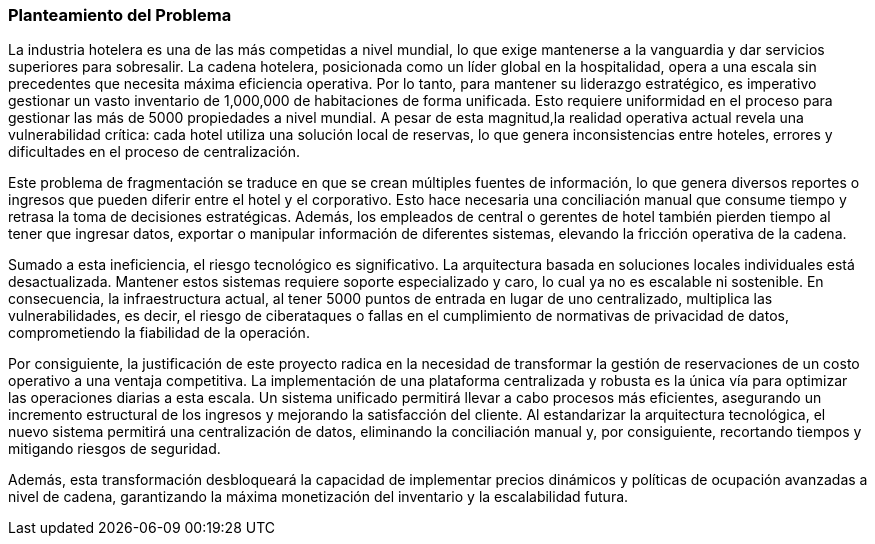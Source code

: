 === Planteamiento del Problema

La industria hotelera es una de las más competidas a nivel mundial, lo que exige mantenerse a la vanguardia y dar servicios superiores para sobresalir. La cadena hotelera, posicionada como un líder global en la hospitalidad, opera a una escala sin precedentes que necesita máxima eficiencia operativa. Por lo tanto, para mantener su liderazgo estratégico, es imperativo gestionar un vasto inventario de 1,000,000 de habitaciones de forma unificada. Esto requiere uniformidad en el proceso para gestionar las más de 5000 propiedades a nivel mundial. A pesar de esta magnitud,la realidad operativa actual revela una vulnerabilidad crítica: cada hotel utiliza una solución local de reservas, lo que genera inconsistencias entre hoteles, errores y dificultades en el proceso de centralización.

Este problema de fragmentación se traduce en que se crean múltiples fuentes de información, lo que genera diversos reportes o ingresos que pueden diferir entre el hotel y el corporativo. Esto hace necesaria una conciliación manual que consume tiempo y retrasa la toma de decisiones estratégicas. Además, los empleados de central o gerentes de hotel también pierden tiempo al tener que ingresar datos, exportar o manipular información de diferentes sistemas, elevando la fricción operativa de la cadena.

Sumado a esta ineficiencia, el riesgo tecnológico es significativo. La arquitectura basada en soluciones locales individuales está desactualizada. Mantener estos sistemas requiere soporte especializado y caro, lo cual ya no es escalable ni sostenible. En consecuencia, la infraestructura actual, al tener 5000 puntos de entrada en lugar de uno centralizado, multiplica las vulnerabilidades, es decir, el riesgo de ciberataques o fallas en el cumplimiento de normativas de privacidad de datos, comprometiendo la fiabilidad de la operación.

Por consiguiente, la justificación de este proyecto radica en la necesidad de transformar la gestión de reservaciones de un costo operativo a una ventaja competitiva. La implementación de una plataforma centralizada y robusta es la única vía para optimizar las operaciones diarias a esta escala. Un sistema unificado permitirá llevar a cabo procesos más eficientes, asegurando un incremento estructural de los ingresos y mejorando la satisfacción del cliente. Al estandarizar la arquitectura tecnológica, el nuevo sistema permitirá una centralización de datos, eliminando la conciliación manual y, por consiguiente, recortando tiempos y mitigando riesgos de seguridad.

Además, esta transformación desbloqueará la capacidad de implementar precios dinámicos y políticas de ocupación avanzadas a nivel de cadena, garantizando la máxima monetización del inventario y la escalabilidad futura.


